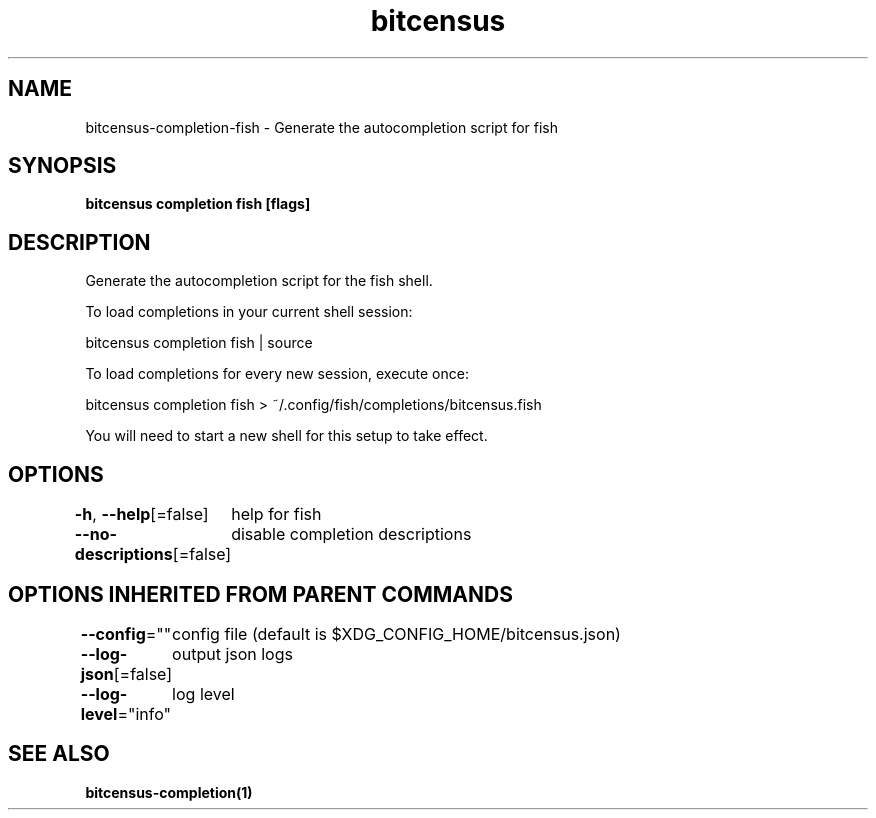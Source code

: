 .nh
.TH "bitcensus" "1" "Dec 2023" "Auto generated by spf13/cobra" ""

.SH NAME
.PP
bitcensus-completion-fish - Generate the autocompletion script for fish


.SH SYNOPSIS
.PP
\fBbitcensus completion fish [flags]\fP


.SH DESCRIPTION
.PP
Generate the autocompletion script for the fish shell.

.PP
To load completions in your current shell session:

.EX
bitcensus completion fish | source

.EE

.PP
To load completions for every new session, execute once:

.EX
bitcensus completion fish > ~/.config/fish/completions/bitcensus.fish

.EE

.PP
You will need to start a new shell for this setup to take effect.


.SH OPTIONS
.PP
\fB-h\fP, \fB--help\fP[=false]
	help for fish

.PP
\fB--no-descriptions\fP[=false]
	disable completion descriptions


.SH OPTIONS INHERITED FROM PARENT COMMANDS
.PP
\fB--config\fP=""
	config file (default is $XDG_CONFIG_HOME/bitcensus.json)

.PP
\fB--log-json\fP[=false]
	output json logs

.PP
\fB--log-level\fP="info"
	log level


.SH SEE ALSO
.PP
\fBbitcensus-completion(1)\fP

